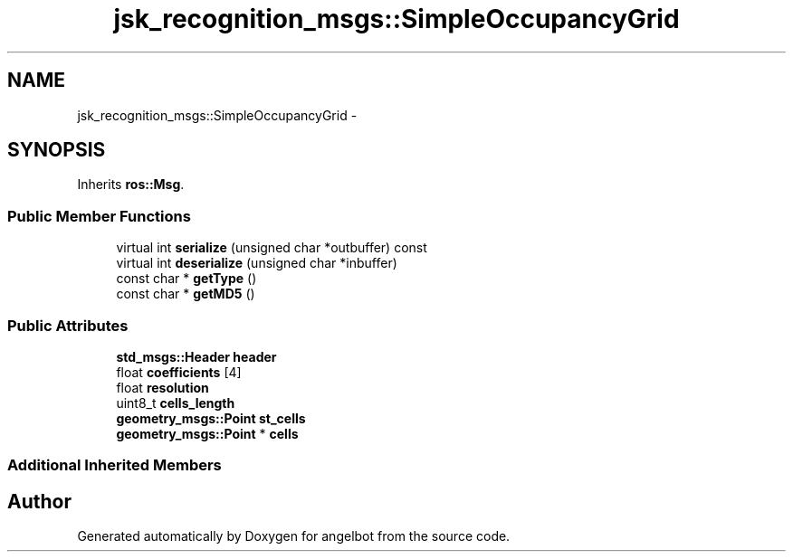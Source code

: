 .TH "jsk_recognition_msgs::SimpleOccupancyGrid" 3 "Sat Jul 9 2016" "angelbot" \" -*- nroff -*-
.ad l
.nh
.SH NAME
jsk_recognition_msgs::SimpleOccupancyGrid \- 
.SH SYNOPSIS
.br
.PP
.PP
Inherits \fBros::Msg\fP\&.
.SS "Public Member Functions"

.in +1c
.ti -1c
.RI "virtual int \fBserialize\fP (unsigned char *outbuffer) const "
.br
.ti -1c
.RI "virtual int \fBdeserialize\fP (unsigned char *inbuffer)"
.br
.ti -1c
.RI "const char * \fBgetType\fP ()"
.br
.ti -1c
.RI "const char * \fBgetMD5\fP ()"
.br
.in -1c
.SS "Public Attributes"

.in +1c
.ti -1c
.RI "\fBstd_msgs::Header\fP \fBheader\fP"
.br
.ti -1c
.RI "float \fBcoefficients\fP [4]"
.br
.ti -1c
.RI "float \fBresolution\fP"
.br
.ti -1c
.RI "uint8_t \fBcells_length\fP"
.br
.ti -1c
.RI "\fBgeometry_msgs::Point\fP \fBst_cells\fP"
.br
.ti -1c
.RI "\fBgeometry_msgs::Point\fP * \fBcells\fP"
.br
.in -1c
.SS "Additional Inherited Members"


.SH "Author"
.PP 
Generated automatically by Doxygen for angelbot from the source code\&.
